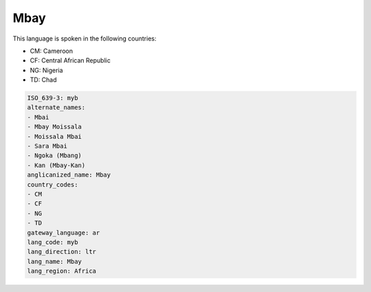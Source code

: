 .. _myb:

Mbay
====

This language is spoken in the following countries:

* CM: Cameroon
* CF: Central African Republic
* NG: Nigeria
* TD: Chad

.. code-block:: yaml

    ISO_639-3: myb
    alternate_names:
    - Mbai
    - Mbay Moissala
    - Moissala Mbai
    - Sara Mbai
    - Ngoka (Mbang)
    - Kan (Mbay-Kan)
    anglicanized_name: Mbay
    country_codes:
    - CM
    - CF
    - NG
    - TD
    gateway_language: ar
    lang_code: myb
    lang_direction: ltr
    lang_name: Mbay
    lang_region: Africa
    
